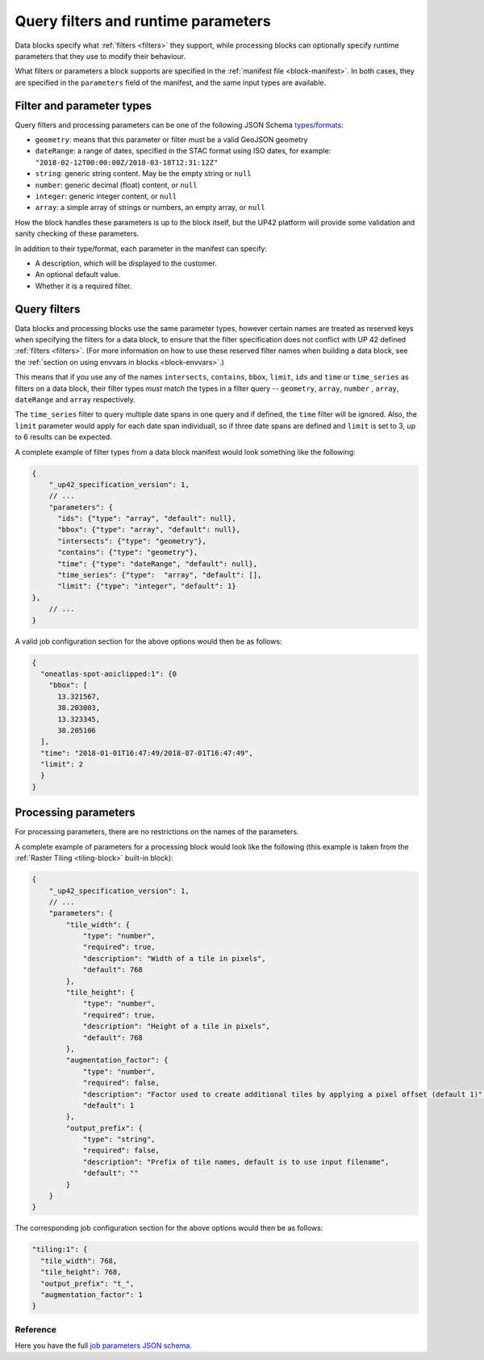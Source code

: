 .. meta::
   :description: UP42 reference: filters and run time parameters
   :keywords: parameters, job inputs, query filters, custom block, development  

.. _block-params:

Query filters and runtime parameters
====================================

Data blocks specify what :ref:`filters <filters>` they support, while
processing blocks can optionally specify runtime parameters that they
use to modify their behaviour.

What filters or parameters a block supports are specified in the
:ref:`manifest file <block-manifest>`. In both cases, they are
specified in the ``parameters`` field of the manifest, and the same
input types are available.

Filter and parameter types
--------------------------

Query filters and processing parameters can be one of the following
JSON Schema `types/formats <https://json-schema.org/latest/json-schema-validation.html>`__:

* ``geometry``: means that this parameter or filter must be a valid
  GeoJSON geometry
* ``dateRange``: a range of dates, specified in the STAC format using
  ISO dates, for example:
  ``"2018-02-12T00:00:00Z/2018-03-18T12:31:12Z"``
* ``string``: generic string content. May be the empty string or ``null``
* ``number``: generic decimal (float) content, or ``null``
* ``integer``: generic integer content, or ``null``
* ``array``: a simple array of strings or numbers, an empty array, or ``null``

How the block handles these parameters is up to the block itself, but
the UP42 platform will provide some validation and sanity checking of these
parameters.

In addition to their type/format, each parameter in the manifest can specify:

* A description, which will be displayed to the customer.
* An optional default value.
* Whether it is a required filter.

Query filters
-------------

Data blocks and processing blocks use the same parameter types,
however certain names are treated as reserved keys when specifying the
filters for a data block, to ensure that the filter specification does
not conflict with UP 42 defined :ref:`filters <filters>`. (For more
information on how to use these reserved filter names when building a
data block, see the :ref:`section on using envvars in blocks
<block-envvars>`.)

This means that if you use any of the names ``intersects``,
``contains``, ``bbox``, ``limit``, ``ids`` and ``time`` or
``time_series`` as filters on a data block, their filter types *must*
match the types in a filter query -- ``geometry``, ``array``,
``number`` , ``array``, ``dateRange`` and ``array`` respectively.

The ``time_series`` filter to query multiple date spans in one query
and if defined, the ``time`` filter will be ignored. Also, the
``limit`` parameter would apply for each date span individuall, so if
three date spans are defined and ``limit`` is set to 3, up to 6
results can be expected.

A complete example of filter types from a data block manifest would look something like the following:

.. code-block:: javascript

    {
        "_up42_specification_version": 1,
        // ...
        "parameters": {
          "ids": {"type": "array", "default": null},
          "bbox": {"type": "array", "default": null},
          "intersects": {"type": "geometry"},
          "contains": {"type": "geometry"},
          "time": {"type": "dateRange", "default": null},
          "time_series": {"type":  "array", "default": [],
          "limit": {"type": "integer", "default": 1}
    },
        // ...
    }

A valid job configuration section for the above options would then be as follows:

.. code-block:: javascript

    {
      "oneatlas-spot-aoiclipped:1": {0
        "bbox": [
          13.321567,
          38.203003,
          13.323345,
          38.205106
      ],
      "time": "2018-01-01T16:47:49/2018-07-01T16:47:49",
      "limit": 2
      }
    }

Processing parameters
---------------------

For processing parameters, there are no restrictions on the names of the parameters.

A complete example of parameters for a processing block would look
like the following (this example is taken from the :ref:`Raster Tiling
<tiling-block>` built-in block):

.. code-block:: javascript

    {
        "_up42_specification_version": 1,
        // ...
        "parameters": {
            "tile_width": {
                "type": "number",
                "required": true,
                "description": "Width of a tile in pixels",
                "default": 768
            },
            "tile_height": {
                "type": "number",
                "required": true,
                "description": "Height of a tile in pixels",
                "default": 768
            },
            "augmentation_factor": {
                "type": "number",
                "required": false,
                "description": "Factor used to create additional tiles by applying a pixel offset (default 1)",
                "default": 1
            },
            "output_prefix": {
                "type": "string",
                "required": false,
                "description": "Prefix of tile names, default is to use input filename",
                "default": ""
            }
        }
    }

The corresponding job configuration section for the above options would then be as follows:

.. code-block:: javascript

  "tiling:1": {
    "tile_width": 768,
    "tile_height": 768,
    "output_prefix": "t_",
    "augmentation_factor": 1
  }


Reference
^^^^^^^^^
Here you have the full `job parameters JSON schema <https://specs.up42.com/v1/job_inputs/schema.json>`_.

